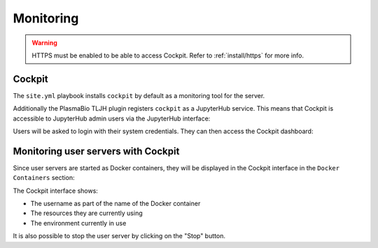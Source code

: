 Monitoring
==========

.. warning::

  HTTPS must be enabled to be able to access Cockpit. Refer to :ref:`install/https` for more info.

Cockpit
-------

The ``site.yml`` playbook installs ``cockpit`` by default as a monitoring tool for the server.

Additionally the PlasmaBio TLJH plugin registers ``cockpit`` as a JupyterHub service. This means that
Cockpit is accessible to JupyterHub admin users via the JupyterHub interface:

.. image:: ../images/configuration/cockpit-navbar.png
   :alt: Accessing cockpit from the nav bar
   :width: 50%
   :align: center

Users will be asked to login with their system credentials. They can then access the Cockpit dashboard:

.. image:: ../images/configuration/cockpit.png
   :alt: Cockpit
   :width: 100%
   :align: center

Monitoring user servers with Cockpit
------------------------------------

Since user servers are started as Docker containers, they will be displayed in the Cockpit interface in the
``Docker Containers`` section:

.. image:: ../images/configuration/cockpit-docker.png
   :alt: Docker Containers from Cockpit
   :width: 100%
   :align: center

The Cockpit interface shows:

- The username as part of the name of the Docker container
- The resources they are currently using
- The environment currently in use

It is also possible to stop the user server by clicking on the "Stop" button.